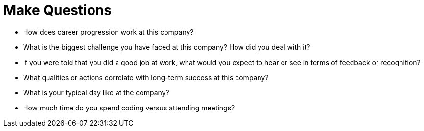 = Make Questions

- How does career progression work at this company?
- What is the biggest challenge you have faced at this company? How did you deal with it?
- If you were told that you did a good job at work, what would you expect to hear or see in terms of feedback or recognition?
- What qualities or actions correlate with long-term success at this company?
- What is your typical day like at the company?
- How much time do you spend coding versus attending meetings?
